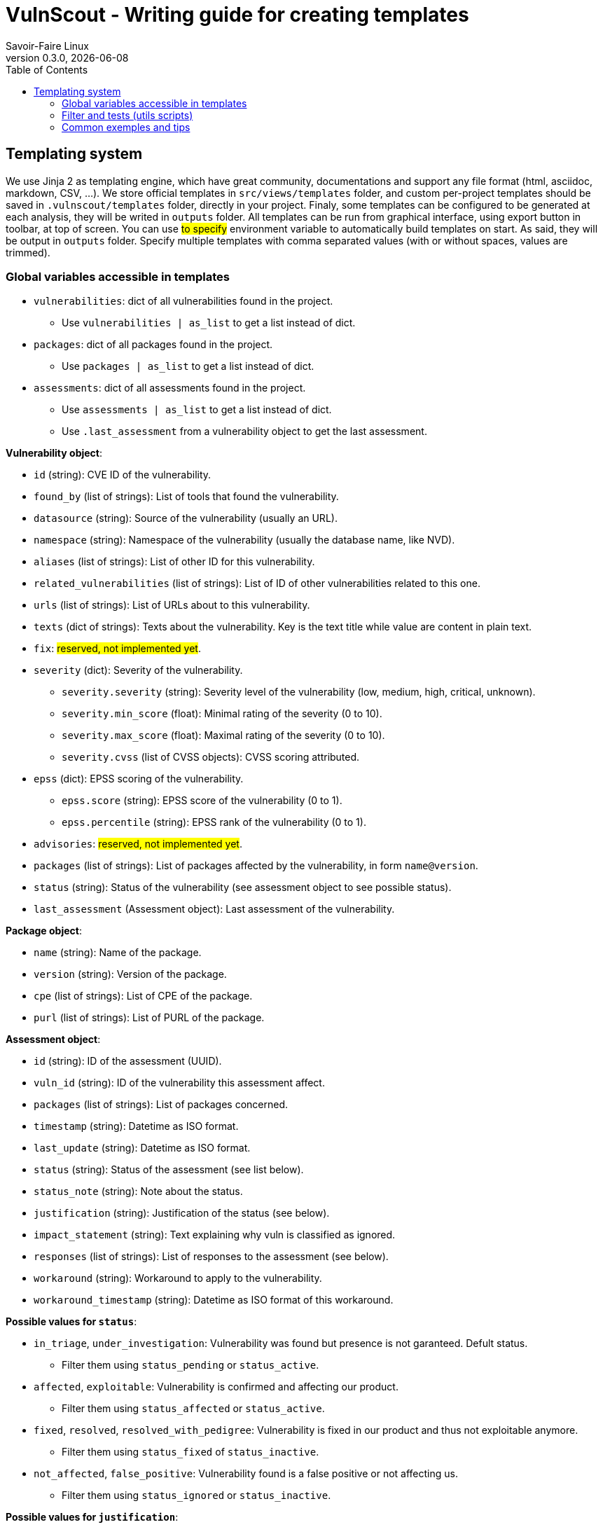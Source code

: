 = VulnScout - Writing guide for creating templates
Savoir-Faire Linux
0.3.0, {docdate}
:url-repo: https://g1.sfl.team/plugins/gitiles/sfl/vulnscout
:source-highlighter: highlight.js
:toc:

== Templating system

We use Jinja 2 as templating engine, which have great community, documentations and support any file format (html, asciidoc, markdown, CSV, ...).
We store official templates in `src/views/templates` folder, and custom per-project templates should be saved in `.vulnscout/templates` folder, directly in your project. Finaly, some templates can be configured to be generated at each analysis, they will be writed in `outputs` folder.
All templates can be run from graphical interface, using export button in toolbar, at top of screen. You can use ##to specify## environment variable to automatically build templates on start. As said, they will be output in `outputs` folder. Specify multiple templates with comma separated values (with or without spaces, values are trimmed).

=== Global variables accessible in templates

* `vulnerabilities`: dict of all vulnerabilities found in the project.
** Use `vulnerabilities | as_list` to get a list instead of dict.
* `packages`: dict of all packages found in the project.
** Use `packages | as_list` to get a list instead of dict.
* `assessments`: dict of all assessments found in the project.
** Use `assessments | as_list` to get a list instead of dict.
** Use `.last_assessment` from a vulnerability object to get the last assessment.

**Vulnerability object**:

* `id` (string): CVE ID of the vulnerability.
* `found_by` (list of strings): List of tools that found the vulnerability.
* `datasource` (string): Source of the vulnerability (usually an URL).
* `namespace` (string): Namespace of the vulnerability (usually the database name, like NVD).
* `aliases` (list of strings): List of other ID for this vulnerability.
* `related_vulnerabilities` (list of strings): List of ID of other vulnerabilities related to this one.
* `urls` (list of strings): List of URLs about to this vulnerability.
* `texts` (dict of strings): Texts about the vulnerability. Key is the text title while value are content in plain text.
* `fix`: ##reserved, not implemented yet##.
* `severity` (dict): Severity of the vulnerability.
** `severity.severity` (string): Severity level of the vulnerability (low, medium, high, critical, unknown).
** `severity.min_score` (float): Minimal rating of the severity (0 to 10).
** `severity.max_score` (float): Maximal rating of the severity (0 to 10).
** `severity.cvss` (list of CVSS objects): CVSS scoring attributed.
* `epss` (dict): EPSS scoring of the vulnerability.
** `epss.score` (string): EPSS score of the vulnerability (0 to 1).
** `epss.percentile` (string): EPSS rank of the vulnerability (0 to 1).
* `advisories`: ##reserved, not implemented yet##.
* `packages` (list of strings): List of packages affected by the vulnerability, in form `name@version`.
* `status` (string): Status of the vulnerability (see assessment object to see possible status).
* `last_assessment` (Assessment object): Last assessment of the vulnerability.

**Package object**:

* `name` (string): Name of the package.
* `version` (string): Version of the package.
* `cpe` (list of strings): List of CPE of the package.
* `purl` (list of strings): List of PURL of the package.

**Assessment object**:

* `id` (string): ID of the assessment (UUID).
* `vuln_id` (string): ID of the vulnerability this assessment affect.
* `packages` (list of strings): List of packages concerned.
* `timestamp` (string): Datetime as ISO format.
* `last_update` (string): Datetime as ISO format.
* `status` (string): Status of the assessment (see list below).
* `status_note` (string): Note about the status.
* `justification` (string): Justification of the status (see below).
* `impact_statement` (string): Text explaining why vuln is classified as ignored.
* `responses` (list of strings): List of responses to the assessment (see below).
* `workaround` (string): Workaround to apply to the vulnerability.
* `workaround_timestamp` (string): Datetime as ISO format of this workaround.

**Possible values for `status`**:

* `in_triage`, `under_investigation`: Vulnerability was found but presence is not garanteed. Defult status.
** Filter them using `status_pending` or `status_active`.
* `affected`, `exploitable`: Vulnerability is confirmed and affecting our product.
** Filter them using `status_affected` or `status_active`.
* `fixed`, `resolved`, `resolved_with_pedigree`: Vulnerability is fixed in our product and thus not exploitable anymore.
** Filter them using `status_fixed` of `status_inactive`.
* `not_affected`, `false_positive`: Vulnerability found is a false positive or not affecting us.
** Filter them using `status_ignored` or `status_inactive`.

**Possible values for `justification`**:

* `component_not_present`
* `vulnerable_code_not_present`
* `vulnerable_code_not_in_execute_path`
* `vulnerable_code_cannot_be_controlled_by_adversary`
* `inline_mitigations_already_exist`
* `code_not_present`
* `code_not_reachable`
* `requires_configuration`
* `requires_dependency`
* `requires_environment`
* `protected_by_compiler`
* `protected_at_runtime`
* `protected_at_runtime`
* `protected_at_perimeter`
* `protected_by_mitigating_control`

**Possible values for `responses`**:

* `can_not_fix`
* `will_not_fix`
* `update`
* `rollback`
* `workaround_available`

=== Filter and tests (utils scripts)

In addition to https://jinja.palletsprojects.com/en/3.1.x/templates/#list-of-builtin-filters[jinja build-in filters], you can use the followings cutsom filters.

* Formating:
** `as_list`: Convert dict to list using `.values()`.
** `limit(n)`: [n: int] Limit the number of results to `n`.

* Filtering on list:
** `status(x)`: [x: str or list of str] Keep only vulnerabilities with status in `x`.
*** `status_pending`: see `status` possible values.
*** `status_affected`: see `status` possible values.
*** `status_fixed`: see `status` possible values.
*** `status_ignored`: see `status` possible values.
*** `status_active`: `status_pending` + `status_affected`.
*** `status_inactive`: `status_fixed` + `status_ignored`.
** `severity(x)`: [x: str or list of str] Keep only vulnerabilities with severity in `x`.
** `epss_score(x)`: [x: float] Keep only vulnerabilities with EPSS score greater than or equal to `x`. x us a percentage in [0, 100]

* Sorting:
** `sort_by_epss`: Sort vulnerabilities by EPSS score, with greater score first.

=== Common exemples and tips

Get total count of active / open vulnerabilities:
`{{ vulnerabilities | as_list | status_active | length }}`

Get active vulnerability with highest EPSS score:
`{{ vulnerabilities | as_list | status_active | sort_by_epss | first }}`
